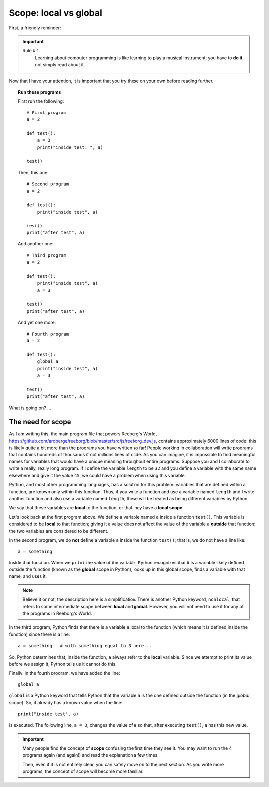 Scope: local vs global
======================

First, a friendly reminder:

.. important::

    Rule # 1
        Learning about computer programming is like learning to play
        a musical instrument: you have to **do it**, not simply read
        about it.

Now that I have your attention, it is important that you try these
on your own before reading further.

.. topic:: Run these programs

    First run the following::

        # First program
        a = 2

        def test():
            a = 3
            print("inside test: ", a)

        test()

    Then, this one::

        # Second program
        a = 2

        def test():
            print("inside test", a)

        test()
        print("after test", a)

    And another one::

        # Third program
        a = 2

        def test():
            print("inside test", a)
            a = 3

        test()
        print("after test", a)

    And yet one more::

        # Fourth program
        a = 2

        def test():
            global a
            print("inside test", a)
            a = 3

        test()
        print("after test", a)


What is going on? ...

The need for scope
------------------

.. index:: scope
.. index:: ! global



As I am writing this, the main program file that powers Reeborg's World,
https://github.com/aroberge/reeborg/blob/master/src/js/reeborg_dev.js,
contains approximately 6000 lines of code: this is likely quite a bit more
than the programs you have written so far!  People working in collaboration
will write programs that contains hundreds of thousands if not millions
lines of code.  As you can imagine, it is impossible to find meaningful
names for variables that would have a unique meaning throughout
entire programs.  Suppose you and I collaborate to write a really, really
long program.  If I define the variable ``length`` to be ``32`` and
you define a variable with the same name elsewhere and give it the value ``45``,
we could have a problem when using this variable.

Python, and most other programming languages, has a solution for this problem:
variables that are defined within a function, are known only within this function.
Thus, if you write a function and use a variable named ``length`` and
I write another function and also use a variable named ``length``, these
will be treated as being different variables by Python.

We say that these variables are **local** to the function, or that
they have a **local scope**.

Let's look back at the first program above.  We define a variable named
``a`` inside a function ``test()``.  This variable is considered to be
**local** to that function; giving it a value does not affect the value
of the variable ``a`` **outside** that function: the two variables are
considered to be different.

In the second program, we do **not** define a variable ``a`` inside
the function ``test()``; that is, we do not have a line like::

   a = something

inside that function.   When we ``print`` the value of the variable,
Python recognizes that it is a variable likely defined outside the
function (known as the **global** scope in Python), looks up in this
global scope, finds a variable with that name, and uses it.

.. note::

    Believe it or not, the description here is a simplification.
    There is another Python keyword, ``nonlocal``, that refers to
    some intermediate scope between **local** and **global**.
    However, you will not need to use it for any of the programs
    in Reeborg's World.

In the third program, Python finds that there is a variable ``a`` local
to the function (which means it is defined inside the function) since there
is a line::

    a = something   # with something equal to 3 here...

So, Python determines that, inside the function, ``a`` always refer
to the **local** variable.  Since we attempt to print its value
before we assign it, Python tells us it cannot do this.

Finally, in the fourth program, we have added the line::

    global a

``global`` is a Python keyword that tells Python that the variable
``a`` is the one defined outside the function  (in the *global* scope).
So, it already has a known value when the line::

    print("inside test", a)

is executed.  The following line, ``a = 3``, changes the value of
``a`` so that, after executing ``test()``, ``a`` has this new value.

.. important::

    Many people find the concept of **scope** confusing the first time
    they see it.  You may want to run the 4 programs again (and again!)
    and read the explanation a few times.

    Then, even if it is not entirely clear, you can safely move on
    to the next section.  As you write more programs, the concept of
    scope will become more familiar.